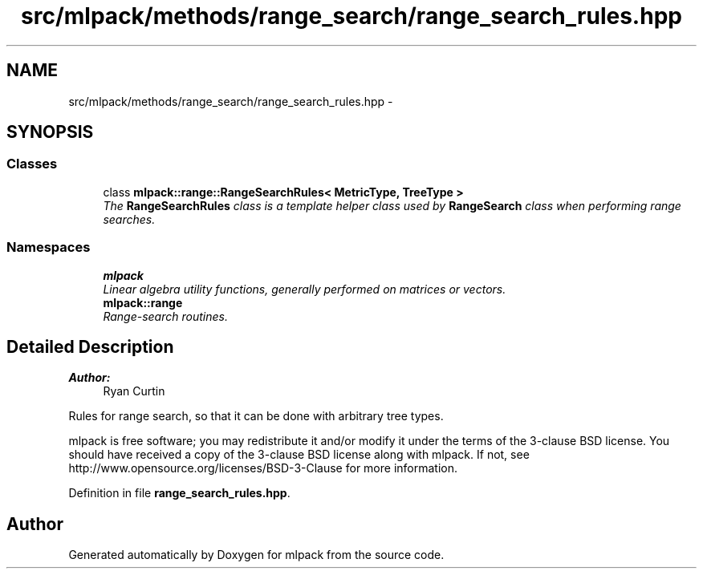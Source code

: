 .TH "src/mlpack/methods/range_search/range_search_rules.hpp" 3 "Sat Mar 25 2017" "Version master" "mlpack" \" -*- nroff -*-
.ad l
.nh
.SH NAME
src/mlpack/methods/range_search/range_search_rules.hpp \- 
.SH SYNOPSIS
.br
.PP
.SS "Classes"

.in +1c
.ti -1c
.RI "class \fBmlpack::range::RangeSearchRules< MetricType, TreeType >\fP"
.br
.RI "\fIThe \fBRangeSearchRules\fP class is a template helper class used by \fBRangeSearch\fP class when performing range searches\&. \fP"
.in -1c
.SS "Namespaces"

.in +1c
.ti -1c
.RI " \fBmlpack\fP"
.br
.RI "\fILinear algebra utility functions, generally performed on matrices or vectors\&. \fP"
.ti -1c
.RI " \fBmlpack::range\fP"
.br
.RI "\fIRange-search routines\&. \fP"
.in -1c
.SH "Detailed Description"
.PP 

.PP
\fBAuthor:\fP
.RS 4
Ryan Curtin
.RE
.PP
Rules for range search, so that it can be done with arbitrary tree types\&.
.PP
mlpack is free software; you may redistribute it and/or modify it under the terms of the 3-clause BSD license\&. You should have received a copy of the 3-clause BSD license along with mlpack\&. If not, see http://www.opensource.org/licenses/BSD-3-Clause for more information\&. 
.PP
Definition in file \fBrange_search_rules\&.hpp\fP\&.
.SH "Author"
.PP 
Generated automatically by Doxygen for mlpack from the source code\&.
